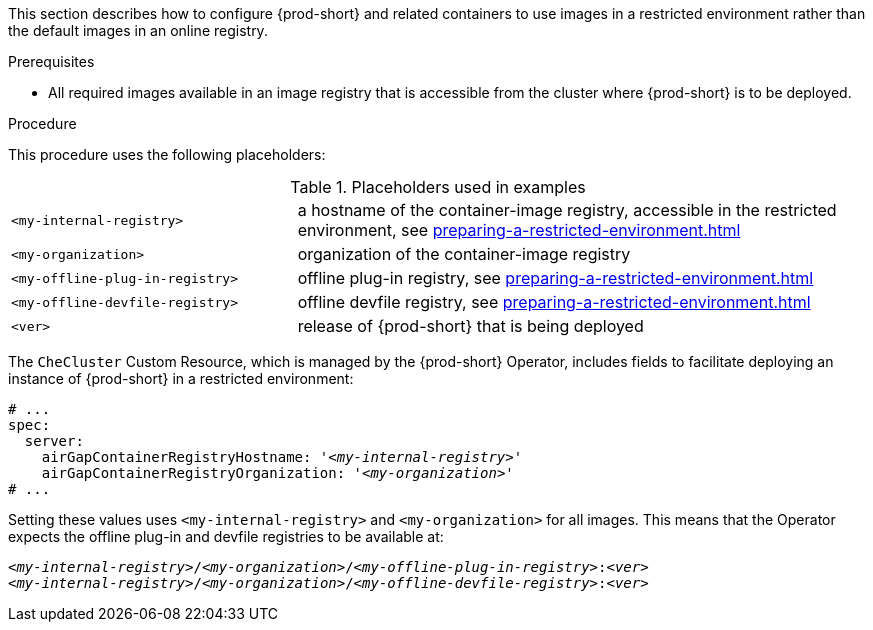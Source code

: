 This section describes how to configure {prod-short} and related containers to use images in a restricted environment rather than the default images in an online registry.

.Prerequisites

* All required images available in an image registry that is accessible from the cluster where {prod-short} is to be deployed.

.Procedure

This procedure uses the following placeholders:

.Placeholders used in examples
[cols="1,2"]
|===
| `<my-internal-registry>`
| a hostname of the container-image registry, accessible in the restricted environment, see xref:preparing-a-restricted-environment.adoc[]

| `<my-organization>`
| organization of the container-image registry

| `<my-offline-plug-in-registry>`
| offline plug-in registry, see xref:preparing-a-restricted-environment.adoc[]

| `<my-offline-devfile-registry>`
| offline devfile registry, see xref:preparing-a-restricted-environment.adoc[]

| `<ver>`
| release of {prod-short} that is being deployed
|===

The `CheCluster` Custom Resource, which is managed by the {prod-short} Operator, includes fields to facilitate deploying an instance of {prod-short} in a restricted environment:

[source,yaml,subs="+quotes"]
----
# ...
spec:
  server:
    airGapContainerRegistryHostname: '__<my-internal-registry>__'
    airGapContainerRegistryOrganization: '__<my-organization>__'
# ...
----

Setting these values uses `<my-internal-registry>` and `<my-organization>` for all images. This means that the Operator expects the offline plug-in and devfile registries to be available at:

[subs="+quotes"]
----
__<my-internal-registry>__/__<my-organization>__/__<my-offline-plug-in-registry>__:__<ver>__
__<my-internal-registry>__/__<my-organization>__/__<my-offline-devfile-registry>__:__<ver>__
----
